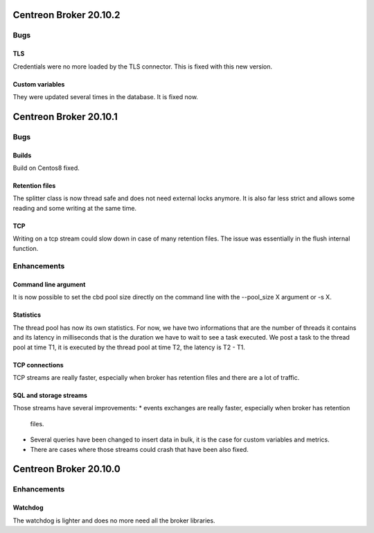 =======================
Centreon Broker 20.10.2
=======================

****
Bugs
****

TLS
===
Credentials were no more loaded by the TLS connector. This is fixed with this
new version.

Custom variables
================
They were updated several times in the database. It is fixed now.

=======================
Centreon Broker 20.10.1
=======================

****
Bugs
****

Builds
======
Build on Centos8 fixed.

Retention files
===============
The splitter class is now thread safe and does not need external locks anymore.
It is also far less strict and allows some reading and some writing at the same
time.

TCP
===
Writing on a tcp stream could slow down in case of many retention files. The
issue was essentially in the flush internal function.

************
Enhancements
************

Command line argument
=====================
It is now possible to set the cbd pool size directly on the command line with
the --pool_size X argument or -s X.

Statistics
==========
The thread pool has now its own statistics. For now, we have two informations
that are the number of threads it contains and its latency in milliseconds that
is the duration we have to wait to see a task executed. We post a task to the
thread pool at time T1, it is executed by the thread pool at time T2, the
latency is T2 - T1.

TCP connections
===============
TCP streams are really faster, especially when broker has retention files and
there are a lot of traffic.

SQL and storage streams
=======================
Those streams have several improvements:
* events exchanges are really faster, especially when broker has retention
  files.
* Several queries have been changed to insert data in bulk, it is the case for
  custom variables and metrics.
* There are cases where those streams could crash that have been also fixed.

=======================
Centreon Broker 20.10.0
=======================

************
Enhancements
************

Watchdog
========
The watchdog is lighter and does no more need all the broker libraries.
